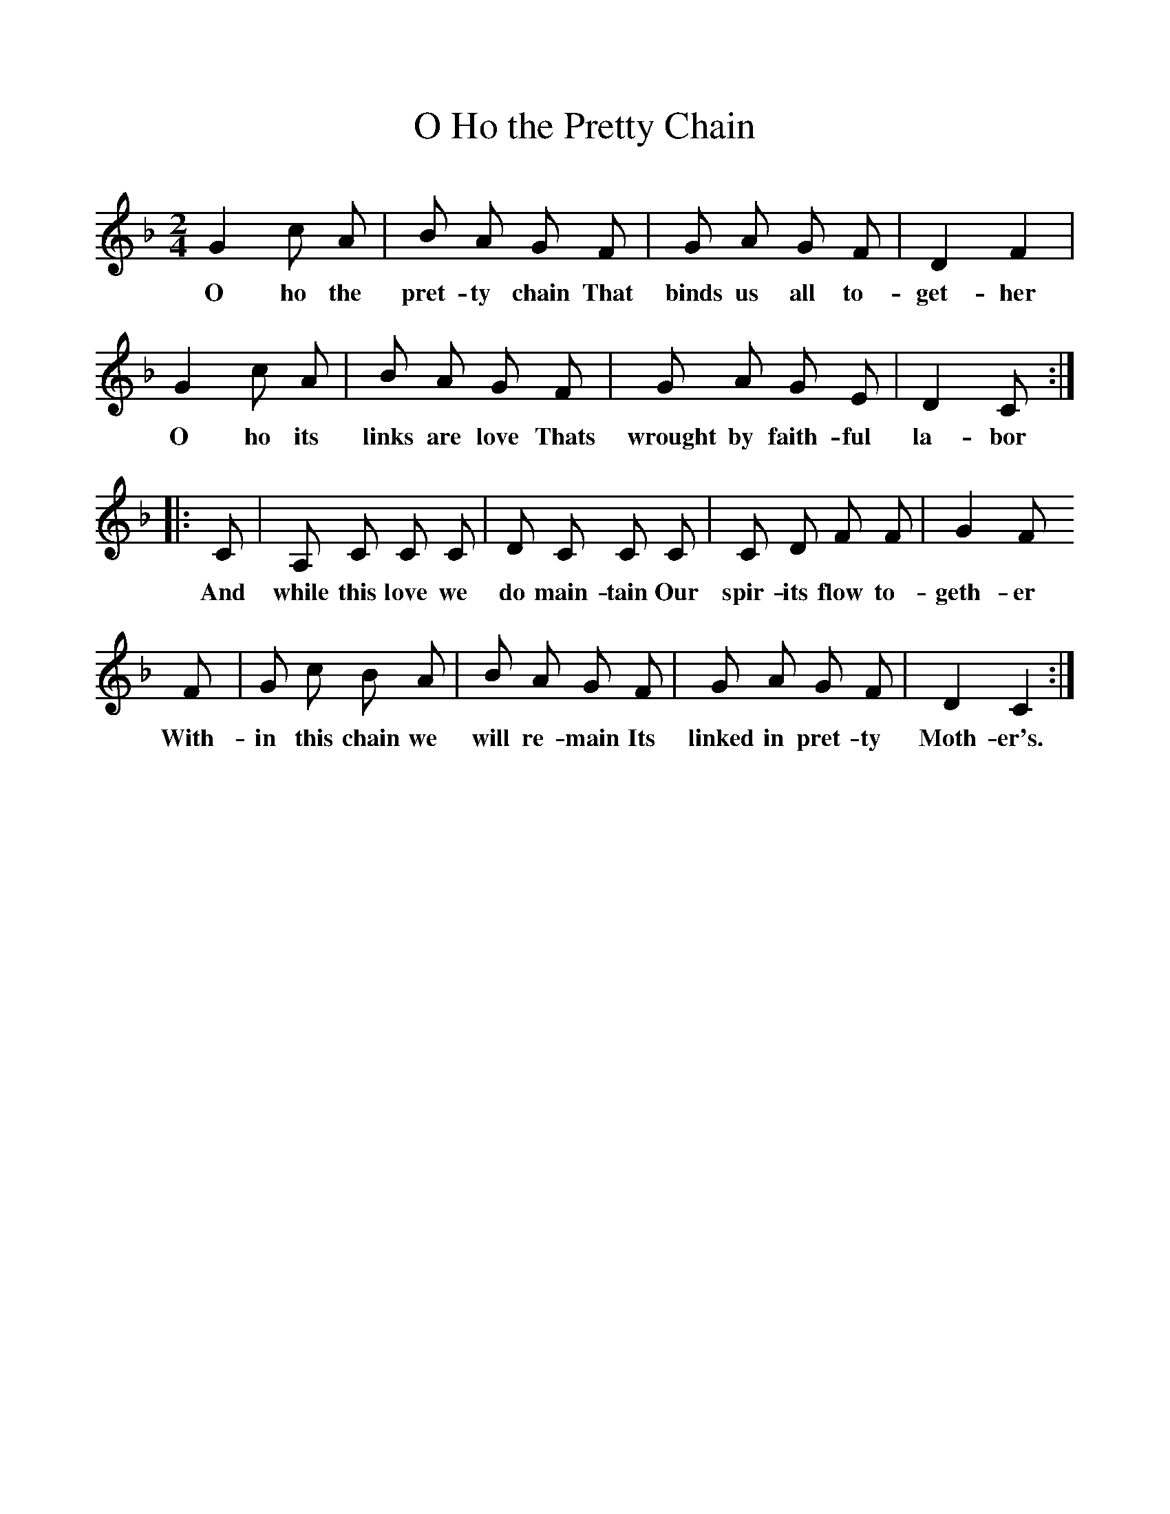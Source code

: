 %%scale 1
X:1     %Music
B:Patterson, D W, 1979, The Shaker Spiritual, Princeton University Press, New Jersey
Z:Daniel W Patterson
F:http://www.folkinfo.org/songs
T:O Ho the Pretty Chain
M:2/4     %Meter
L:1/16     %
K:F
G4 c2 A2 |B2 A2 G2 F2 |G2 A2 G2 F2 |D4 F4 |
w:O ho the pret-ty chain That binds us all to-get-her 
G4 c2 A2 |B2 A2 G2 F2 |G2 A2 G2 E2 |D4 C2 ::
w:O ho its links are love Thats wrought by faith-ful la-bor 
C2 |A,2 C2 C2 C2 |D2 C2 C2 C2 |C2 D2 F2 F2 | G4 F2 
w:And while this love we do main-tain Our spir-its flow to-geth-er
F2 |G2 c2 B2 A2 |B2 A2 G2 F2 |G2 A2 G2 F2 | D4 C4 :|
w: With-in this chain we will re-main Its linked in pret-ty Moth-er's.
